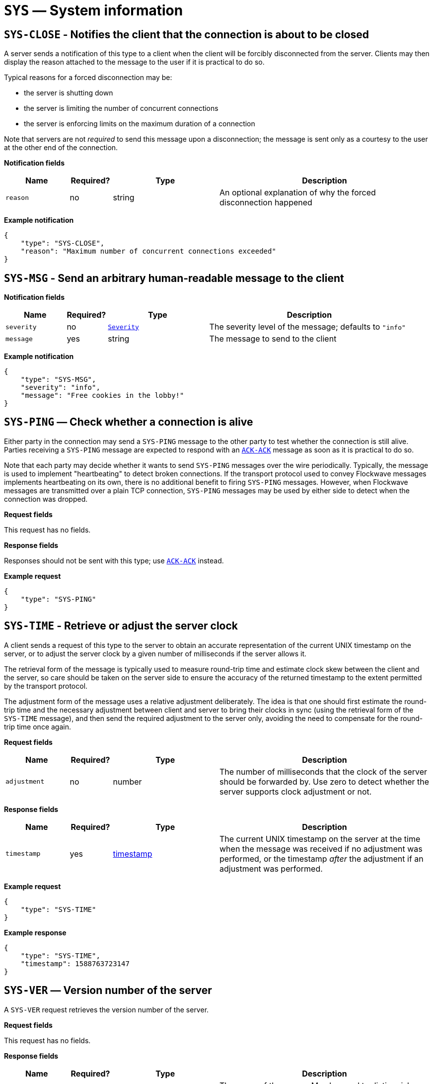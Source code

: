= `SYS` — System information

== `SYS-CLOSE` - Notifies the client that the connection is about to be closed

A server sends a notification of this type to a client when the client will be
forcibly disconnected from the server. Clients may then display the reason
attached to the message to the user if it is practical to do so.

Typical reasons for a forced disconnection may be:

* the server is shutting down
* the server is limiting the number of concurrent connections
* the server is enforcing limits on the maximum duration of a connection

Note that servers are not _required_ to send this message upon a disconnection;
the message is sent only as a courtesy to the user at the other end of the
connection.

*Notification fields*

[width="100%",cols="15%,10%,25%,50%",options="header",]
|===
|Name |Required? |Type |Description
|`reason` |no |string |An optional explanation of why the forced disconnection happened
|===

*Example notification*

[source,json]
----
{
    "type": "SYS-CLOSE",
    "reason": "Maximum number of concurrent connections exceeded"
}
----

== `SYS-MSG` - Send an arbitrary human-readable message to the client

*Notification fields*

[width="100%",cols="15%,10%,25%,50%",options="header",]
|===
|Name |Required? |Type |Description
|`severity` |no |xref:types.adoc#_severity[`Severity`] |The severity level of the message; defaults to `"info"`
|`message` |yes |string |The message to send to the client
|===

*Example notification*

[source,json]
----
{
    "type": "SYS-MSG",
    "severity": "info",
    "message": "Free cookies in the lobby!"
}
----

== `SYS-PING` — Check whether a connection is alive

Either party in the connection may send a `SYS-PING` message to the
other party to test whether the connection is still alive. Parties
receiving a `SYS-PING` message are expected to respond with an
xref:messages/ack.adoc#_ack_ack_positive_acknowledgment[`ACK-ACK`] message as soon
as it is practical to do so.

Note that each party may decide whether it wants to send `SYS-PING`
messages over the wire periodically. Typically, the message is used to
implement "heartbeating" to detect broken connections. If the
transport protocol used to convey Flockwave messages implements
heartbeating on its own, there is no additional benefit to firing
`SYS-PING` messages. However, when Flockwave messages are transmitted
over a plain TCP connection, `SYS-PING` messages may be used by either
side to detect when the connection was dropped.

*Request fields*

This request has no fields.

*Response fields*

Responses should not be sent with this type; use
xref:messages/ack.adoc#_ack_ack_positive_acknowledgment[`ACK-ACK`] instead.

*Example request*

[source,json]
----
{
    "type": "SYS-PING"
}
----

== `SYS-TIME` - Retrieve or adjust the server clock

A client sends a request of this type to the server to obtain an accurate
representation of the current UNIX timestamp on the server, or to adjust the
server clock by a given number of milliseconds if the server allows it.

The retrieval form of the message is typically used to measure round-trip time
and estimate clock skew between the client and the server, so care should be
taken on the server side to ensure the accuracy of the returned timestamp to the
extent permitted by the transport protocol.

The adjustment form of the message uses a relative adjustment deliberately. The
idea is that one should first estimate the round-trip time and the necessary
adjustment between client and server to bring their clocks in sync (using the
retrieval form of the `SYS-TIME` message), and then send the required adjustment
to the server only, avoiding the need to compensate for the round-trip time
once again.

*Request fields*

[width="100%",cols="15%,10%,25%,50%",options="header",]
|===
|Name |Required? |Type |Description
|`adjustment` |no |number |The number of milliseconds that the clock of the server should be forwarded by. Use zero to detect whether the server supports clock adjustment or not.
|===

*Response fields*

[width="100%",cols="15%,10%,25%,50%",options="header",]
|===
|Name |Required? |Type |Description
|`timestamp` |yes |xref:types.adoc#_timestamp[timestamp] |The current UNIX timestamp on the server at the time when the message was received if no adjustment was performed, or the timestamp _after_ the adjustment if an adjustment was performed.
|===

*Example request*

[source,json]
----
{
    "type": "SYS-TIME"
}
----

*Example response*

[source,json]
----
{
    "type": "SYS-TIME",
    "timestamp": 1588763723147
}
----

== `SYS-VER` — Version number of the server

A `SYS-VER` request retrieves the version number of the server.

*Request fields*

This request has no fields.

*Response fields*

[width="100%",cols="15%,10%,25%,50%",options="header",]
|===
|Name |Required? |Type |Description
|`name` |no |string |The name of the server. May be used to distinguish
between multiple servers running concurrently so the operators know that
they are connecting to the right server from the client.

|`revision` |no |string |The revision number of the server, if known.
This field is optional and can be used to convey more detailed version
information than what the `version` field allows; for instance, one
could provide the Git hash of the last commit in the server’s
repository.

|`software` |yes |string |The name of the server implementation.

|`version` |yes |string |The version number of the server, in
major.minor.patch format. The patch level is optional and may be
omitted.
|===

*Example request*

[source,json]
----
{
    "type": "SYS-VER"
}
----

*Example response*

[source,json]
----
{
    "type": "SYS-VER",
    "name": "CollMot test server",
    "software": "flockwave-server",
    "version": "1.0",
    "revision": "1.0+git:e2a0dc5"
}
----
